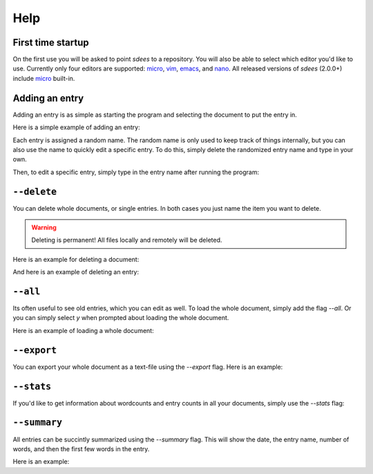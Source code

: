 Help
==========

First time startup
--------------------

On the first use you will be asked to point *sdees* to a repository.
You will also be able to select which editor you'd like to use.
Currently only four editors are supported: `micro`_, `vim`_, `emacs`_, and `nano`_.
All released versions of *sdees* (2.0.0+) include `micro`_ built-in.

.. raw:: html

   <center>
  <asciinema-player src="/_static/asciicast/asciicast-91955.json" async preload="true" size="small" speed="0.9" theme="asciinema"></asciinema-player> 
   </center>

Adding an entry
--------------------

Adding an entry is as simple as starting the program and selecting the document to put the entry in.

Here is a simple example of adding an entry:

.. raw:: html

   <center>
  <asciinema-player src="/_static/asciicast/asciicast-91838.json" async preload="true" size="small" speed="0.9" theme="asciinema"></asciinema-player> 
   </center>

Each entry is assigned a random name.
The random name is only used to keep track of things internally, but you can also
use the name to quickly edit a specific entry. To do this, simply delete the randomized entry name and type in your own.

.. raw:: html

   <center>
  <asciinema-player src="/_static/asciicast/asciicast-91960.json" async preload="true" size="small" speed="0.9" theme="asciinema"></asciinema-player> 
   </center>

Then, to edit a specific entry, simply type in the entry name after running the program:

.. raw:: html

   <center>
  <asciinema-player src="/_static/asciicast/asciicast-92038.json" async preload="true" size="small" speed="0.9" theme="asciinema"></asciinema-player> 
   </center>


``--delete``
--------------

You can delete whole documents, or single entries. In both cases you just name the item you want to delete.

.. warning::

    Deleting is permanent! All files locally and remotely will be deleted.

Here is an example for deleting a document:

.. raw:: html

   <center>
  <asciinema-player src="/_static/asciicast/asciicast-91952.json" async preload="true" size="small" speed="0.9" theme="asciinema"></asciinema-player> 
   </center>


And here is an example of deleting an entry:

.. raw:: html

   <center>
  <asciinema-player src="/_static/asciicast/asciicast-91951.json" async preload="true" size="small" speed="0.9" theme="asciinema"></asciinema-player> 
   </center>



``--all``
-------------------------------------

Its often useful to see old entries, which you can edit as well. To load the whole document, simply add the flag `--all`. Or you can simply select `y` when prompted about loading the whole document.

Here is an example of loading a whole document:

.. raw:: html

   <center>
  <asciinema-player src="/_static/asciicast/asciicast-91956.json" async preload="true" size="small" speed="0.9" theme="asciinema"></asciinema-player> 
   </center>




``--export``
------------------------

You can export your whole document as a text-file using the `--export` flag. Here is an example:

.. raw:: html

   <center>
  <asciinema-player src="/_static/asciicast/asciicast-91961.json" async preload="true" size="small" speed="0.9" theme="asciinema"></asciinema-player> 
   </center>



``--stats``
----------------------------

If you'd like to get information about wordcounts and entry counts in all your documents, simply use the `--stats` flag:

.. raw:: html

   <center>
  <asciinema-player src="/_static/asciicast/asciicast-91953.json" async preload="true" size="small" speed="0.9" theme="asciinema"></asciinema-player> 
   </center>



``--summary``
----------------------------

All entries can be succintly summarized using the `--summary` flag. This will show the date, the entry name, number of words, and then the first few words in the entry.

Here is an example:

.. raw:: html

   <center>
  <asciinema-player src="/_static/asciicast/asciicast-91967.json" async preload="true" size="small" speed="0.9" theme="asciinema"></asciinema-player> 
   </center>

.. _micro: https://github.com/zyedidia/micro
.. _vim: http://www.vim.org/download.php
.. _nano: https://www.nano-editor.org/
.. _emacs: https://www.gnu.org/software/emacs/
